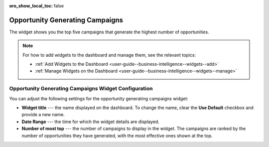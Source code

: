 .. _user-guide--business-intelligence--widgets--opportunity-generating-campaigns:


:oro_show_local_toc: false

Opportunity Generating Campaigns
--------------------------------

The widget shows you the top five campaigns that generate the highest number of opportunities.

.. image:: /user/img/dashboards/op_generating_camp.png
   :alt: A sample of the Opportunity Generating Campaigns widget

.. note:: For how to add widgets to the dashboard and manage them, see the relevant topics:

      * :ref:`Add Widgets to the Dashboard <user-guide--business-intelligence--widgets--add>`
      * :ref:`Manage Widgets on the Dashboard <user-guide--business-intelligence--widgets--manage>`

Opportunity Generating Campaigns Widget Configuration
^^^^^^^^^^^^^^^^^^^^^^^^^^^^^^^^^^^^^^^^^^^^^^^^^^^^^

You can adjust the following settings for the opportunity generating campaigns widget:

* **Widget title** --- the name displayed on the dashboard. To change the name, clear the **Use Default** checkbox and provide a new name.
* **Date Range** --- the time for which the widget details are displayed.
* **Number of most top** --- the number of campaigns to display in the widget. The campaigns are ranked by the number of opportunities they have generated, with the most effective ones shown at the top.

.. image:: /user/img/dashboards/op_generating_camp_config.png
   :alt: Configuring the Opportunity Generating Campaigns widget

